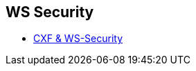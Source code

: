 :noaudio:

== WS Security

* http://cxf.apache.org/docs/ws-security.html[CXF & WS-Security]

ifdef::showscript[]
[.notes]
****

== WS Security

****
endif::showscript[]